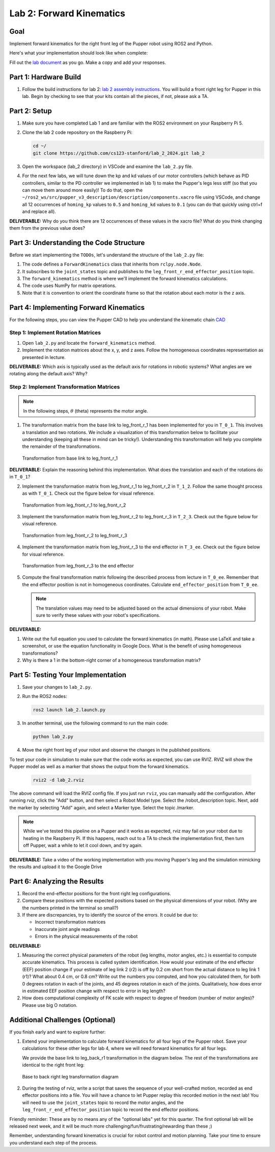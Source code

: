 Lab 2: Forward Kinematics
=========================

Goal
----
Implement forward kinematics for the right front leg of the Pupper robot using ROS2 and Python.

Here's what your implementation should look like when complete:

.. raw:: html

   <iframe width="560" height="315" src="https://www.youtube.com/embed/lVcSik8-KIg" title="Kinematics RViz Demo" frameborder="0" allow="accelerometer; autoplay; clipboard-write; encrypted-media; gyroscope; picture-in-picture" allowfullscreen></iframe>

Fill out the `lab document <https://docs.google.com/document/d/1uAoTIHvAqEqXTPVWyHrLkuw0ZJ24BPCPn_Q6XIztvR0/edit?usp=sharing>`_ as you go. Make a copy and add your responses.

Part 1: Hardware Build
---------------------

1. Follow the build instructions for lab 2: `lab 2 assembly instructions <https://docs.google.com/document/d/1BnyNjidz3wl4slsSpNX-FKdrcqZTIaPvlQBaol38we8/edit?usp=sharing>`_. You will build a front right leg for Pupper in this lab. Begin by checking to see that your kits contain all the pieces, if not, please ask a TA. 

Part 2: Setup
------------

1. Make sure you have completed Lab 1 and are familiar with the ROS2 environment on your Raspberry Pi 5.

2. Clone the lab 2 code repository on the Raspberry Pi:

   .. code-block:: bash

      cd ~/
      git clone https://github.com/cs123-stanford/lab_2_2024.git lab_2

3. Open the workspace (lab_2 directory) in VSCode and examine the ``lab_2.py`` file.

4. For the next few labs, we will tune down the kp and kd values of our motor controllers (which behave as PID controllers, similar to the PD controller we implemented in lab 1) to make the Pupper's legs less stiff (so that you can move them around more easily)! To do that, open the ``~/ros2_ws/src/pupper_v3_description/description/components.xacro`` file using VSCode, and change all 12 occurrences of ``homing_kp`` values to ``0.5`` and ``homing_kd`` values to ``0.1`` (you can do that quickly using ctrl+f and replace all). 

**DELIVERABLE:** Why do you think there are 12 occurrences of these values in the xacro file? What do you think changing them from the previous value does?

Part 3: Understanding the Code Structure
--------------------------------------

Before we start implementing the ``TODOs``, let's understand the structure of the ``lab_2.py`` file:

1. The code defines a ``ForwardKinematics`` class that inherits from ``rclpy.node.Node``.
2. It subscribes to the ``joint_states`` topic and publishes to the ``leg_front_r_end_effector_position`` topic.
3. The ``forward_kinematics`` method is where we'll implement the forward kinematics calculations.
4. The code uses NumPy for matrix operations.
5. Note that it is convention to orient the coordinate frame so that the rotation about each motor is the z axis.

Part 4: Implementing Forward Kinematics
--------------------------------------

For the following steps, you can view the Pupper CAD to help you understand the kinematic chain `CAD <https://cad.onshape.com/documents/97a1bc3e752ec66822dbb5bb/w/c7f9232ccbc53a2e3f6ee909/e/74c0b3caf828b9fd1994bcd6?renderMode=0&uiState=67f1c37599fde447b364a89c>`_

Step 1: Implement Rotation Matrices
^^^^^^^^^^^^^^^^^^^^^^^^^^^^^^^^^^

1. Open ``lab_2.py`` and locate the ``forward_kinematics`` method.

2. Implement the rotation matrices about the x, y, and z axes. Follow the homogeneous coordinates representation as presented in lecture.

**DELIVERABLE:** Which axis is typically used as the default axis for rotations in robotic systems? What angles are we rotating along the default axis? Why?

Step 2: Implement Transformation Matrices
^^^^^^^^^^^^^^^^^^^^^^^^^^^^^^^^^^^^^^^^

.. note::
   In the following steps, :math:`\theta` (theta) represents the motor angle.

1. The transformation matrix from the base link to leg_front_r_1 has been implemented for you in ``T_0_1``. This involves a translation and two rotations. We include a visualization of this transformation below to facilitate your understanding (keeping all these in mind can be tricky!). Understanding this transformation will help you complete the remainder of the transformations. 

   .. figure:: ../../../_static/kinematics/base_r1_kinematics.png
      :align: center
      :width: 75%

      Transformation from base link to leg_front_r_1

**DELIVERABLE:** Explain the reasoning behind this implementation. What does the translation and each of the rotations do in ``T_0_1``?

2. Implement the transformation matrix from leg_front_r_1 to leg_front_r_2 in ``T_1_2``. Follow the same thought process as with ``T_0_1``. Check out the figure below for visual reference.

   .. figure:: ../../../_static/kinematics/r1_r2_kinematics.png
      :align: center
      :width: 75%

      Transformation from leg_front_r_1 to leg_front_r_2

3. Implement the transformation matrix from leg_front_r_2 to leg_front_r_3 in ``T_2_3``. Check out the figure below for visual reference.

   .. figure:: ../../../_static/kinematics/r2_r3_kinematics.png
      :align: center
      :width: 75%

      Transformation from leg_front_r_2 to leg_front_r_3

4. Implement the transformation matrix from leg_front_r_3 to the end effector in ``T_3_ee``. Check out the figure below for visual reference.

   .. figure:: ../../../_static/kinematics/r3_ee_kinematics.png
      :align: center
      :width: 75%

      Transformation from leg_front_r_3 to the end effector

5. Compute the final transformation matrix following the described process from lecture in ``T_0_ee``. Remember that the end effector position is not in homogeneous coordinates. Calculate ``end_effector_position`` from ``T_0_ee``.

   .. note::
      The translation values may need to be adjusted based on the actual dimensions of your robot. Make sure to verify these values with your robot's specifications.

**DELIVERABLE:**

1. Write out the full equation you used to calculate the forward kinematics (in math). Please use LaTeX and take a screenshot, or use the equation functionality in Google Docs. What is the benefit of using homogeneous transformations? 

2. Why is there a 1 in the bottom-right corner of a homogeneous transformation matrix?

Part 5: Testing Your Implementation
---------------------------------

1. Save your changes to ``lab_2.py``.

2. Run the ROS2 nodes:

   .. code-block:: bash

      ros2 launch lab_2.launch.py

3. In another terminal, use the following command to run the main code:

   .. code-block:: bash

      python lab_2.py

4. Move the right front leg of your robot and observe the changes in the published positions.

To test your code in simulation to make sure that the code works as expected, you can use RVIZ. RVIZ will show the Pupper model as well as a marker that shows the output from the forward kinematics.

   .. code-block:: bash

      rviz2 -d lab_2.rviz

The above command will load the RVIZ config file. If you just run ``rviz``, you can manually add the configuration. After running `rviz`, click the "Add" button, and then select a Robot Model type. Select the /robot_description topic. Next, add the marker by selecting "Add" again, and select a Marker type. Select the topic /marker.

.. note::
   While we've tested this pipeline on a Pupper and it works as expected, rviz may fail on your robot due to heating in the Raspberry Pi. If this happens, reach out to a TA to check the implementation first, then turn off Pupper, wait a while to let it cool down, and try again.

**DELIVERABLE:** Take a video of the working implementation with you moving Pupper's leg and the simulation mimicking the results and upload it to the Google Drive

Part 6: Analyzing the Results
----------------------------

1. Record the end-effector positions for the front right leg configurations.

2. Compare these positions with the expected positions based on the physical dimensions of your robot. (Why are the numbers printed in the terminal so small?)

3. If there are discrepancies, try to identify the source of the errors. It could be due to:
   
   - Incorrect transformation matrices
   - Inaccurate joint angle readings
   - Errors in the physical measurements of the robot

**DELIVERABLE:**

1. Measuring the correct physical parameters of the robot (leg lengths, motor angles, etc.) is essential to compute accurate kinematics. This process is called system identification. How would your estimate of the end effector (EEF) position change if your estimate of leg link 2 (r2) is off by 0.2 cm short from the actual distance to leg link 1 (r1)? What about 0.4 cm, or 0.8 cm? Write out the numbers you computed, and how you calculated them, for both 0 degrees rotation in each of the joints, and 45 degrees rotation in each of the joints. Qualitatively, how does error in estimated EEF position change with respect to error in leg length? 

2. How does computational complexity of FK scale with respect to degree of freedom (number of motor angles)? Please use big O notation.

Additional Challenges (Optional)
-------------------------------

If you finish early and want to explore further:

1. Extend your implementation to calculate forward kinematics for all four legs of the Pupper robot. Save your calculations for these other legs for lab 4, where we will need forward kinematics for all four legs.

   We provide the base link to leg_back_r1 transformation in the diagram below. The rest of the transformations are identical to the right front leg:

   .. figure:: ../../../_static/kinematics/base_back_kinematics.png
      :align: center
      :width: 75%

      Base to back right leg transformation diagram
   
2. During the testing of rviz, write a script that saves the sequence of your well-crafted motion, recorded as end effector positions into a file. You will have a chance to let Pupper replay this recorded motion in the next lab! You will need to use the ``joint_states`` topic to record the motor angles, and the ``leg_front_r_end_effector_position`` topic to record the end effector positions.

Friendly reminder: These are by no means any of the "optional labs" yet for this quarter. The first optional lab will be released next week, and it will be much more challenging/fun/frustrating/rewarding than these ;)

Remember, understanding forward kinematics is crucial for robot control and motion planning. Take your time to ensure you understand each step of the process.
